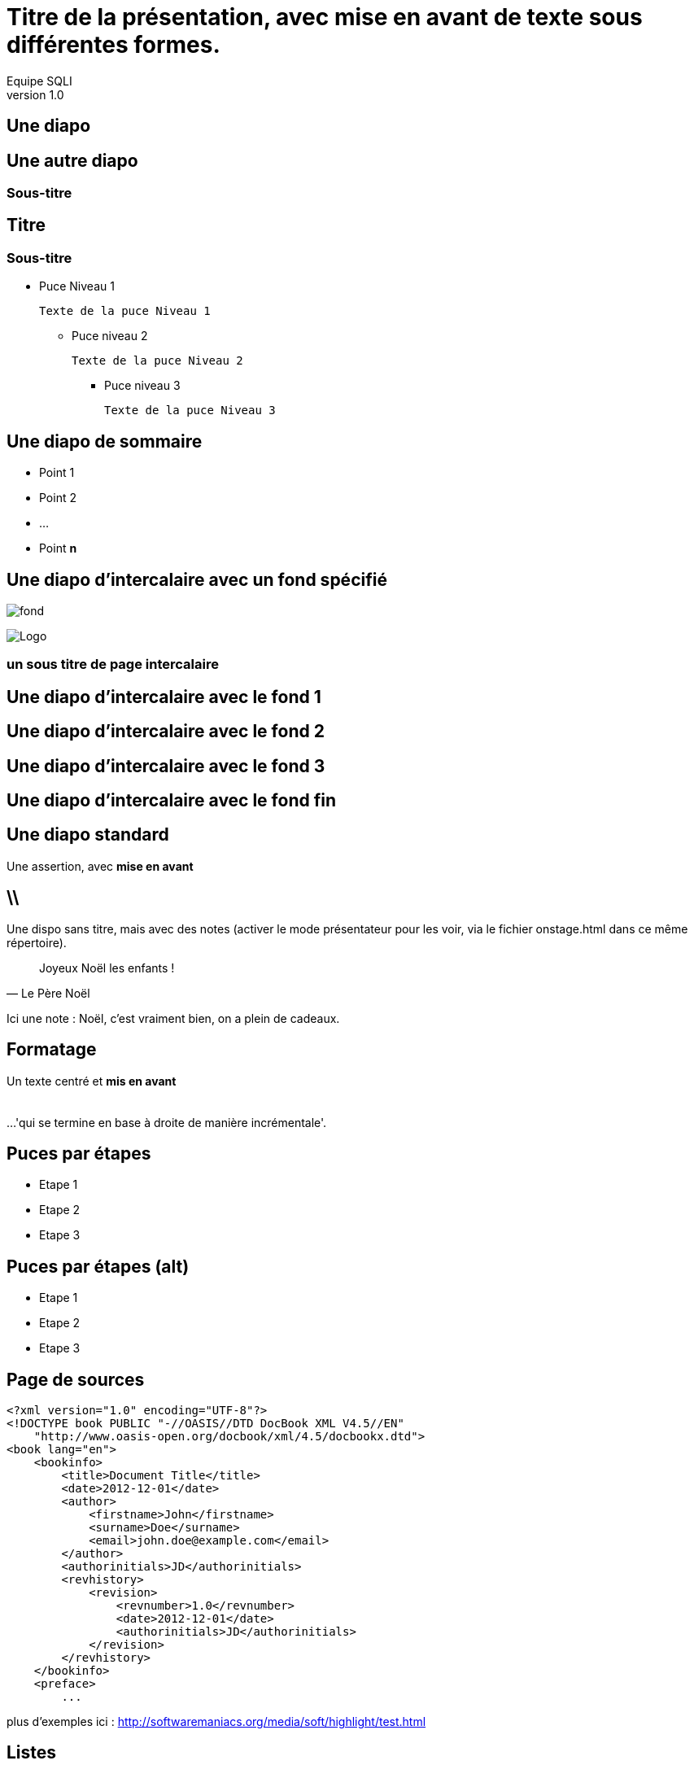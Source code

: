 //
// Génération
//
// dzslides sans embarquer les ressources
// asciidoc <nomfichier>.asciidoc
//
// dzslides en embarquant les ressources
// asciidoc -a data-uri -a linkcss! <nomfichier>.asciidoc
= Titre de la présentation, avec *mise en avant* de texte sous **différentes formes**.
Equipe SQLI
v1.0
:title: Titre de la présentation, avec mise en avant de texte sous différentes formes.
:subtitle: Un sous titre assez long qui peut aller jusqu'à 2 lignes
:description: Une description.
:copyright: Copyright 2013 SQLI
:website: dsffsd
:slidesurl: fdgd
// à remplacer par le chemin relatif de notre path d'image
//:imagesdir: 
:backend: dzslides
:linkcss: true
:dzslides-style: sqli
:dzslides-transition: fade
//:dzslides-fonts: family=Yanone+Kaffeesatz:400,700,200,300&family=Cedarville+Cursive
:dzslides-highlight: github
:dzslides-autoplay: 0
// disable syntax highlighting unless turned on explicitly
:syntax: no-highlight
// Possibilité d'ajouter son propre css (il faut spécifier le chemin complet)
//:sqli-custom-css: test.css

== Une diapo

== Une autre diapo

=== Sous-titre

== Titre

=== Sous-titre

* Puce Niveau 1

    Texte de la puce Niveau 1

** Puce niveau 2

    Texte de la puce Niveau 2

*** Puce niveau 3

    Texte de la puce Niveau 3

[{topic}]
== Une diapo de sommaire

* Point 1
* Point 2
* ...
* Point *n*

[{intro}]
// le fond est ici choisi
== Une diapo d'intercalaire avec un fond spécifié
// Image de fond (un seul ":")
image:dzslides/images/fond_3.jpg[fond]

// à distinguer d'une image classique ("::")
image::dzslides/images/logo.png["Logo",role="icone"]


===  un sous titre de page intercalaire
// Ne pas mettre de texte sur ces pages


[role="intro fond_1"]
// Inline images are considers as background images
== Une diapo d'intercalaire avec le fond 1

[role="intro fond_2"]
// Inline images are considers as background images
== Une diapo d'intercalaire avec le fond 2

[role="intro fond_3"]
// Inline images are considers as background images
== Une diapo d'intercalaire avec le fond 3

[role="intro fond_fin"]
// Inline images are considers as background images
== Une diapo d'intercalaire avec le fond fin




== Une diapo standard

[{statement}]
Une assertion, avec *mise en avant*


== \\

Une dispo sans titre, mais avec des notes (activer le mode présentateur pour les voir, via le fichier onstage.html dans ce même répertoire).

[quote, Le Père Noël]
____
Joyeux Noël les enfants !
____

[NOTES]
====
Ici une note : Noël, c'est vraiment bien, on a plein de cadeaux.
====

== Formatage

[{middle}]
Un texte centré et *mis en avant* +
 +
 +
[incremental pull-right]#...'qui se termine en base à droite de manière incrémentale'. {nbsp} {nbsp}#

== Puces par étapes

[{stepwise}]
* Etape 1
* Etape 2
* Etape 3

== Puces par étapes (alt)

[role="incremental scatter"]
* Etape 1
* Etape 2
* Etape 3

[{source}]
== Page de sources

[syntax="xml"]
----
<?xml version="1.0" encoding="UTF-8"?>
<!DOCTYPE book PUBLIC "-//OASIS//DTD DocBook XML V4.5//EN"
    "http://www.oasis-open.org/docbook/xml/4.5/docbookx.dtd">
<book lang="en">
    <bookinfo>
        <title>Document Title</title>
        <date>2012-12-01</date>
        <author>
            <firstname>John</firstname>
            <surname>Doe</surname>
            <email>john.doe@example.com</email>
        </author>
        <authorinitials>JD</authorinitials>
        <revhistory>
            <revision>
                <revnumber>1.0</revnumber>
                <date>2012-12-01</date>
                <authorinitials>JD</authorinitials>
            </revision>
        </revhistory>
    </bookinfo>
    <preface>
        ...
----

[NOTES]
====
plus d'exemples ici : http://softwaremaniacs.org/media/soft/highlight/test.html
====

== Listes

[{stepwise}]
--
.Unordered list
----
* Linux
** Fedora
** Ubuntu
* Mac OSX
* Windoze
----

.Another unordered list
----
.Vendors
- Asus
- Lenovo
- Samsung
----
--

== Listes (suite)

[{stepwise}]
--
.Ordered list
----
. Wake up
. Go to work
. Write docs!
.. Open your text editor
.. Experience the joy of text
. Eat cake
----

.Definition list
----
AsciiDoc:: advanced text-based document generation
DocBook:: keeps a programmer busy for hours
----
--

[{source}]
== Liens

[{stepwise}]
--
.Liens
http://asciidoc.org

http://asciidoc.org[AsciiDoc project]

[[anchor]]Deep link

<<anchor,Go to deep link>>
--

[{source}]
== Images
[{stepwise}]
--
.Inline image
----
image:logo.png[Logo]
----
// Inline images are considers as background images
// image:logo.png[Logo]

.Block image
----
image::images/logo.png[Logo]
----
image::dzslides/images/logo.png[Logo]

.Block image with caption
----
.Screenshot
image::images/screenshot.png[Screenshot]
----
.Screenshot
image::dzslides/images/logo.png[Screenshot]
--

== HTML

=== Code natif
Possibilité d'intégrer du HTML

[syntax="html"]
----
++++++++++++++++++
<iframe width="560" 
    height="315" 
    src="http://www.youtube.com/embed/c41bAY3QGIk" 
    frameborder="0" 
    allowfullscreen></iframe>
++++++++++++++++++
----
+++++++++++++++++++++++
<div class="center_horizontal listing">
<iframe width="355" height="200" src="http://www.youtube.com/embed/c41bAY3QGIk?&wmode=transparent&iv_load_policy=3&enable" frameborder="0" allowfullscreen></iframe>
</div>
+++++++++++++++++++++++

[role="red3"]
*l'inclusion de code natif pose des problèmes avec l'instruction stepwise*.
Obligé de rajouter "?&wmode=transparent&iv_load_policy=3&enable" dans le cadre de vidéo youtube

== HTML 

=== Utilisation de balises via le asciidoc

[{stepwise}]
--
----
audio::ressources/audio/Insensatez_-_Lullaby_Of_Birdland__George_Shearing_.ogg[]
----

audio::ressources/audio/Insensatez_-_Lullaby_Of_Birdland__George_Shearing_.ogg[]

Vidéo

----
video::http://www.808.dk/pics/video/gizmo.ogv[]
----

video::http://www.808.dk/pics/video/gizmo.ogv[option="controls"]
--

== HTML 

=== Utilisation de balises via le asciidoc - Controles

[{stepwise}]
--

http://www.methods.co.nz/asciidoc/userguide.html#X98[Référence]
Exemple

----
.Vidéo d'exemple
video::ressources/videos/gizmo.ogv[width=300, option="controls,autoplay"]
----

.Vidéo
video::ressources/videos/gizmo.ogv[width=300, option="controls"]


[role="red3"]
*/!\Attention les médias sont lancés automatiquement par défaut, il faut rajouter dans l'url ?autoplay=0 pour ne pas avoir ce comportement.*

--





== Tables

[{stepwise}]
--
.Basic table
.Optional caption
[options="header"]
|====================
|Col 1 |Col 2  |Col 3
|1     |Item 1 |a
|2     |Item 2 |b
|3     |Item 3 |c
|====================

.Table from CSV
.Contacts
[grid="rows",format="csv"]
[options="header",cols="^,<,<,<,>"]
|==========================
ID,First,Last,Address,Phone
1,Allen,Dan,Denver,3035551212
2,Doe,John,"Washington, D.C.",2025551212
|==========================
--

[role="intro fond_fin"]
== Merci d'avoir lu !
